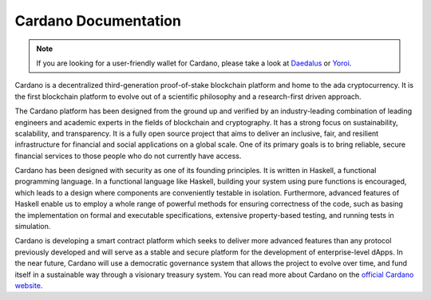 =====================
Cardano Documentation
=====================

.. raw:: html

   <p align="center">
     <a href='https://cardano.readthedocs.io/en/latest/?version=latest&style=for-the-badge'><img src='https://readthedocs.org/projects/cardano/badge/?version=latest' alt='Documentation Status' /></a>
   </p>

.. note:: 
   If you are looking for a user-friendly wallet for Cardano, please take a look at `Daedalus`_ or `Yoroi`_.

Cardano is a decentralized third-generation proof-of-stake blockchain platform and home to the ada cryptocurrency. It is the first blockchain platform to evolve out of a scientific philosophy and a research-first driven approach.

The Cardano platform has been designed from the ground up and verified by an industry-leading combination of leading engineers and academic experts in the fields of blockchain and cryptography. It has a strong focus on sustainability, scalability, and transparency.  It is a fully open source project that aims to deliver an inclusive, fair, and resilient infrastructure for financial and social applications on a global scale. One of its primary goals is to bring reliable, secure financial services to those people who do not currently have access. 

Cardano has been designed with security as one of its founding principles. It is written in Haskell, a functional programming language. In a functional language like Haskell, building your system using pure functions is encouraged, which leads to a design where components are conveniently testable in isolation. Furthermore, advanced features of Haskell enable us to employ a whole range of powerful methods for ensuring correctness of the code, such as basing the implementation on formal and executable specifications, extensive property-based testing, and running tests in simulation.

Cardano is developing a smart contract platform which seeks to deliver more advanced features than any protocol previously developed and will serve as a stable and secure platform for the development of enterprise-level dApps. In the near future, Cardano will use a democratic governance system that allows the project to evolve over time, and fund itself in a sustainable way through a visionary treasury system. You can read more about Cardano on the `official Cardano website <http://cardano.org/>`_.


.. _Daedalus: https://daedaluswallet.io
.. _Yoroi: https://yoroi-wallet.com